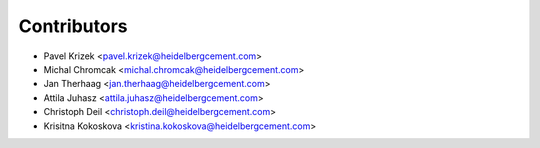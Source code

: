 ============
Contributors
============

* Pavel Krizek <pavel.krizek@heidelbergcement.com>
* Michal Chromcak <michal.chromcak@heidelbergcement.com>
* Jan Therhaag <jan.therhaag@heidelbergcement.com>
* Attila Juhasz <attila.juhasz@heidelbergcement.com>
* Christoph Deil <christoph.deil@heidelbergcement.com>
* Krisitna Kokoskova <kristina.kokoskova@heidelbergcement.com>
